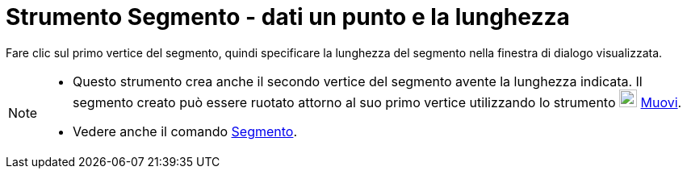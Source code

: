 = Strumento Segmento - dati un punto e la lunghezza

Fare clic sul primo vertice del segmento, quindi specificare la lunghezza del segmento nella finestra di dialogo
visualizzata.

[NOTE]
====

* Questo strumento crea anche il secondo vertice del segmento avente la lunghezza indicata. Il segmento creato può
essere ruotato attorno al suo primo vertice utilizzando lo strumento image:22px-Mode_move.svg.png[Mode
move.svg,width=22,height=22] xref:/tools/Muovi.adoc[Muovi].
* Vedere anche il comando xref:/commands/Segmento.adoc[Segmento].

====
